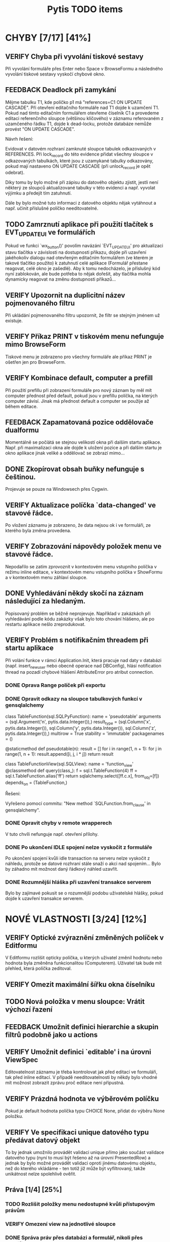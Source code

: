 #+TITLE: Pytis TODO items
#+SEQ_TODO: FEEDBACK VERIFY TODO | DONE CANCELLED

* CHYBY [7/17] [41%]
  :PROPERTIES:
  :COOKIE_DATA: todo recursive
  :END:

** VERIFY Chyba při vyvolání tiskové sestavy

   Při vyvolání formuláře přes Enter nebo Space v BrowseFormu a následného
   vyvolání tiskové sestavy vyskočí chybové okno.

** FEEDBACK Deadlock při zamykání

   Mějme tabulku T1, kde políčko p1 má "references=C1 ON UPDATE CASCADE".  Při
   otevření editačního formuláře nad T1 dojde k uzamčení T1.  Pokud nad tímto
   editačním formulářem otevřeme číselník C1 a provedeme editaci referenčního
   sloupce (většinou klíčového) v záznamu referovaném z uzamčeného řádku T1,
   dojde k dead-locku, protože databáze nemůže provést "ON UPDATE CASCADE".

   Návrh řešení:

   Evidovat v datovém rozhraní zamknuté sloupce tabulek odkazovaných v
   REFERENCES.  Při lock_record do této evidence přidat všechny sloupce v
   odkazovaných tabulkách, které jsou z uzamykané tabulky odkazovány, pokud mají
   nastaveno ON UPDATE CASCADE (při unlock_record je opět odebrat).

   Díky tomu by bylo možné při zápisu do datového objektu zjistit, jestli není
   některý ze sloupců aktualizované tabulky v této evidenci a např. vyvolat
   výjimku a předejít tím zatuhnutí.

   Dále by bylo možné tuto informaci z datového objektu nějak vytáhnout a
   např. učinit příslušné políčko needitovatelné.

** TODO Zamrznutí aplikace při použití tlačítek s EVT_UPDATE_UI ve formulářích

   Pokud ve funkci `wx_button()' povolím navázání `EVT_UPDATE_UI' pro
   aktualizaci stavu tlačítka v závislosti na dostupnosti příkazu, dojde při
   uzavření jakéhokoliv dialogu nad otevřeným editačním formulářem (ve kterém je
   takové tlačítko použito) k zatuhnutí celé aplikace (Formulář přestane
   reagovat, celé okno je zašedlé).  Aby k tomu nedocházelo, je příslušný kód
   nyní zablokován, ale bude potřeba to nějak dořešit, aby tlačítka mohla
   dynamicky reagovat na změnu dostupnosti příkazů...

** VERIFY Upozornit na duplicitní název pojmenovaného filtru

   Při ukládání pojmenovaného filtru upozornit, že filtr se stejným jménem už
   existuje.

** VERIFY Příkaz PRINT v tiskovém menu nefunguje mimo BrowseForm

   Tiskové menu je zobrazeno pro všechny formuláře ale příkaz PRINT je ošetřen
   jen pro BrowseForm.

** VERIFY Kombinace default, computer a prefill

   Při použití prefillu při zobrazení formuláře pro nový záznam by měl mít
   computer přednost před default, pokud jsou v prefillu políčka, na kterých
   computer závisí.  Jinak má přednost default a computer se použije až během
   editace.

** FEEDBACK Zapamatovaná pozice oddělovače dualformu

   Momentálně se počíátá se stejnou velikostí okna při dalším startu aplikace.
   Např. při maximalizaci okna ale dojde k uložení pozice a při dalším startu
   je okno aplikace jinak veliké a oddělovač se zobrazí mimo...

** DONE Zkopírovat obsah buňky nefunguje s češtinou.
   CLOSED: [2017-03-02 Thu 20:54]

   Projevuje se pouze na Windowsech přes Cygwin.

** VERIFY Aktualizace políčka `data-changed' ve stavové řádce.

   Po vložení záznamu je zobrazeno, že data nejsou ok i ve formuláři, ze
   kterého byla změna provedena.

** VERIFY Zobrazování nápovědy položek menu ve stavové řádce.

   Nepodařilo se zatím zprovoznit v kontextovém menu vstupního políčka v režimu
   inline editace, v kontextovém menu vstupního políčka v ShowFormu a v
   kontextovém menu záhlaví sloupce.

** DONE Vyhledávání někdy skočí na záznam následující za hledaným.
   CLOSED: [2017-03-02 Thu 20:55]

   Popisovaný problém se běžně neprojevuje.  Například v zakázkách při
   vyhledávání podle kódu zakázky však bylo toto chování hlášeno, ale po
   restartu aplikace nešlo zreprodukovat.

** VERIFY Problém s notifikačním threadem při startu aplikace

   Při volání funkce v rámci Application.Init, která pracuje nad daty v databázi
   (např. insert_new_user nebo obecně operace nad DBConfig), hlásí notification
   thread na pozadí chybové hlášení AttributeError pro atribut connection.

*** DONE Oprava Range políček při exportu
    CLOSED: [2016-03-02 Wed 15:47]


*** DONE Opravit odkazy na sloupce tabulkových funkcí v gensqlalchemy
    CLOSED: [2017-03-02 Thu 21:38]

         class TableFunction(sql.SQLPyFunction):
             name = 'pseudotable'
             arguments = (sql.Argument('n', pytis.data.Integer()),)
             result_type = (sql.Column('x', pytis.data.Integer()),
                            sql.Column('y', pytis.data.Integer()),
                            sql.Column('z', pytis.data.Integer()),)
             multirow = True
             stability = 'immutable'
             packagenames = ()

             @staticmethod
             def pseudotable(n):
                 result = []
                 for i in range(1, n + 1):
                     for j in range(1, n + 1):
                         result.append([i, j, i * j])
                 return result


         class TableFunctionView(sql.SQLView):
             name = 'function_view'
             @classmethod
             def query(class_):
                 f = sql.t.TableFunction(4)
                 ff = sql.t.TableFunction.alias('ff')
                 return sqlalchemy.select([ff.c.x], from_obj=[f])
             depends_on = (TableFunction,)

          Řešení:

          Vyřešeno pomocí commitu: "New method `SQLFunction.from_clause' in gensqlalchemy".

*** DONE Opravit chyby v remote wrapperech
    CLOSED: [2016-08-23 Tue 16:11] DEADLINE: <2016-08-19 Fri>

    V tuto chvíli nefunguje např. otevření přílohy.

*** DONE Po ukončení IDLE spojení nelze vyskočit z formuláře
    CLOSED: [2017-03-02 Thu 21:38]

    Po ukončení spojení kvůli idle transaction na serveru nelze vyskočit z
    náhledu, protože se datové rozhraní stále snaží o akci nad spojením... Bylo
    by záhadno mít možnost daný řádkový náhled uzavřít.

*** DONE Rozumnější hláška při uzavření transakce serverem
    CLOSED: [2017-03-02 Thu 21:38]

   Bylo by zajímavé pokusit se o rozumnější podobu uživatelské hlášky, pokud
   dojde k uzavření transakce serverem.


* NOVÉ VLASTNOSTI [3/24] [12%]
  :PROPERTIES:
  :COOKIE_DATA: todo recursive
  :END:

** VERIFY Optické zvýraznění změněných políček v Editformu

   V Editformu rozlišit opticky políčka, u kterých uživatel změnil hodnotu nebo
   hodnota byla změněna funkcionalitou (Computerem). Uživatel tak bude mít
   přehled, která políčka zeditoval.

** VERIFY Omezit maximální šířku okna číselníku
** TODO Nová položka v menu sloupce: Vrátit výchozí řazení
** FEEDBACK Umožnit definici hierarchie a skupin filtrů podobně jako u actions
** VERIFY Umožnit definici `editable' i na úrovni ViewSpec

   Editovatelnost záznamu je třeba kontrolovat jak před editací ve formuláři,
   tak před inline editací.  V případě needitovatelnosti by někdy bylo vhodné
   mít možnost zobrazit zprávu proč editace není přípustná.

** VERIFY Prázdná hodnota ve výběrovém políčku

   Pokud je default hodnota políčka typu CHOICE None, přidat do výběru None
   položku.

** VERIFY Ve specifikaci unique datového typu předávat datový objekt

   To by jednak umožnilo provádět validaci unique přímo jako součást validace
   datového typu (nyní to musí být řešeno až na úrovni PresentedRow) a jednak by
   bylo možné provádět validaci oproti jinému datovému objektu, než do kterého
   vkládáme - ten totiž již může být vyfiltrovaný, takže unikátnost nelze
   spolehlivě ověřit.


** Práva [1/4] [25%]

*** TODO Rozlišit položky menu nedostupné kvůli přístupovým právům
*** VERIFY Omezení view na jednotlivé sloupce
*** DONE Správa práv přes databázi a formulář, nikoli přes specifikace
    CLOSED: [2017-03-02 Thu 21:07]

*** FEEDBACK Detailnější kontrola nad rozlišením práv při UPDATE/INSERT

     Pokud není na políčko právo UPDATE, zakázat jej i při INSERTU, ale umožnit
     některá políčka explicitně povolit (pouze pro INSERT).  Nebo také povolit
     úplně vše, nehledě na práva pro UPDATE.


** TODO Automatické doplňování

   Widget nabídky doplnění momentálně nereaguje na myš.

   Pro velké číselníky trvá select neúměrně dlouho kvůli "select count".  Přitom
   pokud výsledek selectu obsahuje více než X (např. 50) záznamů, nemá smysl
   výběr zobrazovat.  Řešením by bylo vyvolat select bez "select count" a
   provést fetch prvních maximálně X záznamů.  Potom pokud lze provést i fetch
   záznamu X+1, je možné vše zahodit.  To by mělo fungovat stejně rychle
   nezávisle na velikosti číselníku.

   V seznamu doplnění by pro číselníky s displejem bylo možné zobrazovat i druhý
   sloupec s hodnotou displeje.

** TODO Využití vyhledávacího panelu i pro složitější podmínky

   Nyní je vyhledávací panel využíván pro inkrementální vyhledávání textového
   výrazu.  Po zadání výrazu umožňuje pohub vpřed/vzad po odpovídajících
   záznamech.  Bylo by praktické mít možnost tento panel využít i pro složitější
   vyhledávací podmínky zadané přes vyhledávací formulář (jehož modální oknok by
   bylo možno po zadání podmínky skrýt).

** DONE Použití externího PS prohlížeče
   CLOSED: [2017-03-02 Thu 21:08]

** DONE Současný výběr několika řádků v řádkovém formuláři
   CLOSED: [2017-03-02 Thu 21:09]

   Práce s výběrem je nyní problematická, protože výběr je používán také k
   vysvícení aktuálního řádku.  Je třeba nejprve vymyslet, jak se to má
   chovat.  Více viz news 2006-02-27.

** FEEDBACK Rozšířit řádek po dobu inline editace víceřádkového textu
** FEEDBACK Zarovnávání, atributy a masky vstupních políček
** VERIFY Přepočítání závislých políček při výběru z ListField

   V současné době se děje jen při změně hodnoty.  Chtěli bychom ale, aby k
   přepočítání došlo při každém dvojkliku (nebo výběru pravým tlačítkem).

** TODO Pro datumová políčka umožnit display ukazující odpovídající den v týdnu
** FEEDBACK Zobrazení editovatelných/needitovatelných políček v ShowFormu
** FEEDBACK Zamezit výpočtu editovatelnosti políček v ShowFormu

   Je to zbytečné...

** TODO Zobrazení názvu aktivního filtru

   Pokud se při otevření filtračního dialogu zjistí, že podmínka aktivního
   filtru odpovídá nějakému pojmenovanému filtru, zobrazí se místo "Poslední
   aplikovaný filtr" název pojmenovaného filtru.

** FEEDBACK Důsledněji promyslet klávesové zkratky

   Např.:

   - Escape a Enter ve filtračním dialogu
   - Enter v přihlašovacím dialogu
   - Enter ve formulářích (odeslat celý formulář)?
   - Tab v tabulce (pohybuje kurzorem, ale to dělají i šipky) -- mohl vyvolat
     COMMAND_OTHER_FORM

** FEEDBACK Možnost omezit počet vrácených záznamů ve funkci dbselect

   Doplnit pro pytis.extensions.dbselect parametr "limit" pro možnost omezit
   počet hledaných řádků. Při kontrolách stačí často najít, že existuje jeden
   hledaný řádek jako chyba a není získat seznam všech řádků. (Použít agregace a
   zjistit počet řádků je por tyto účely na zápis kódu poněkud
   nepřehledné). Možná by stálo za úvahu zavést i funkci dbexists(spec, cond,
   transaction).

** TODO Upravit gensqlalchemy pro partial unique (např. pro e_bankovni_ucty)
** DONE Přepsat exports s využitím novější knihovny xlsxwriter
   CLOSED: [2016-03-02 Wed 15:47]

** FEEDBACK Zamyslet se nad omezením volání computerů a dalších callbacků

   V současnosti se computery vyvolávají při zapsání každého jednotlivého znaku
   do políčka, přičemž mnohdy je ona hodnota dokonce nevalidní a je proto
   naprosto zbytečné ty callbacky s předanou nevalidní hodnotou vůbec volat.
   Typicky třeba u číselníků nebo u datumových políček.  Nabízí se ošetřit to
   buď jen u těchto typů políček, nebo by se mohlo zvážit použití nového
   parametru, něco jako validate_immediately nebo něco takového.

** TODO Umožnit nastavit timeout dialogu s vrácením výchozí hodnoty

   Po vypršení timeoutu vrátit buď výchozí volbu nebo "Nevybráno".


* SPECIFIKACE [0/6] [0%]

** FEEDBACK Dynamické určení parametrů odkazu

   Prozatím lze specifikaci odkazu předat pouze statické hodnoty.  Jak název
   odkazované specifikace, tak argument `select_row' by však bylo možné určit
   dynamicky podle obsahu aktuálního řádku pomocí funkce, která dostane aktuální
   řádek jako argument.

** TODO Callbacky před/po editaci/vložení záznamu

   Např. after_new_record, after_edit_record, before_new_record apod.

   Nyní je možné přidat kód, který se provede po vložení nového záznamu buďto do
   cleanup, nebo definovat on_new_record, a v něm nejprve zavolat výchozí
   new_record s block_on_new_record.  Jednodušší a přehlednější by bylo mít pro
   tento případ explicitní podporu.

** TODO Změny ohledně nastavení šířky sloupců/políček

   `width = 0' zakázat a všechna taková políčka vyřadit z layoutu (nejprve
   logovat jako deprecated).

   `column_width = 0' nijak speciálně neošetřovat (stejně je šířka minimálně
   taková, aby se vešel label)

** TODO V tiskovém menu umožnit definovat separátor a klávesové zkratky

** FEEDBACK Sestavování paměťového datového objektu ve třídě `Specification'

   Sestavování datových typů sloupečků pro nedatabázové datové objektu má
   několik omezení.  Například pokud je třeba určit typ číselníkového políčka
   (není to String), bude ve formuláři dána přednost takto explicitně určenému
   typu.  To znamená, že specifikovaný typ již musí mít příslušný enumerátor a
   nemůže být využito možnosti automatického přiřazení enumerátoru na základě
   specifikace `codebook'.  Řešením by bylo zrušit pravidlo o přednostním
   využití datového typu z FieldSpec před typem z DataSpec.  Je ovšem třeba
   ověřit, jestli se toho někde nevyužívá.

** FEEDBACK Kontrola práv při volání funkcí jako dbupdatemany apod


* INTERNÍ ZÁLEŽITOSTI [2/4] [50%]

** VERIFY Zamezit reinicializaci všech sloupců při inline editaci buňky

   Je třeba aby editory vždy byly vytvořeny pro aktuální editovaný řádek.
   Provádět kvůli tomu reinicializaci všech sloupců při vstupu do editace
   jednotlivé buňky je zbytečné, ale prozatím to tak alespoň funguje.  Do
   budoucna by bylo vhodné editory inicializovat při vstupu do inline editace a
   po jejím ukončení je zrušit.

** DONE Nepoužívat mx.DateTime, ale Pythonový modul datetime
   CLOSED: [2017-03-02 Thu 21:18]

** FEEDBACK Mezivrstva pro práci s aktuálním selectem a kurzory

   Je třeba oddělit veškerý kód týkající se práce s aktuálním selectem,
   získáváním dat podle čísla řádků (práce s kurzorem) a cachování řádků, který
   je nyní především v ListTable, do speciální třídy (nadstavba datového
   rozhraní -- asi v modulu `presentation').  Podobné věci se dělají i v
   netabulkových formulářích a je třeba je mít na jednom místě, nezávisle na
   formulářových třídách.

** DONE Přepracování stavového řádku
   CLOSED: [2017-03-02 Thu 21:19]

   Pole definovaná aplikací (message, list-position, ...) by měla být přítomna
   automaticky.  Mělo by být možné zobrazit ikonu a tooltip.  Mělo by být možné
   definovat políčko sledující stav konfigurační volby (nebo i jiné hodnoty?).
   Je třeba myslet také na obnovení stavu při přepínání formulářů
   (`Form.restore()').


* ČIŠTĚNÍ [0/6] [0%]

** VERIFY Odstraní argumentu `key' funkcí `on_new_record()'

   Tento argument je tam patrně z historických důvodů, kdy se tak řešilo
   kopírování záznamu.  To je dnes prováděno přes `prefill', takže funkce
   `on_new_record()' arument `key' nikdy nedostane.  V některých defsech se s
   ním však stále počítá.

** VERIFY Specifikace okrajů a mezer ve formulářích

   Argument `border_style' ne pravděpodobně zcela nepoužívaný.  `gap', `space' a
   `border' by bylo lépe definovat pro celý layout globálně, než zvlášť pro
   každou `GroupSpec'.
   
** FEEDBACK Nedostupnost příkazu vs. přístupová práva

   Pokud není příkaz dostupný z důvodu nedostatečných přístupových práv, bylo by
   dobré o tom uživatele nějak informovat.  Bude to však třeba nejprve nějak
   rozlišit -- buďto pomocí návratové hodnoty funkce enabled, nebo ještě další
   funkcí pro zjištění přístupových práv.

** FEEDBACK Validace hodnot konfiguračních voleb

   Pro každou konfigurační volbu je nyní znám její datový typ, takže by nebyl
   problém do metody `Option.set_value()' přidat kontrolu, zda předaná hodnota
   skutečně odpovídá deklarovanému typu volby.
   
** FEEDBACK S groupingem pracovat jako s celým číslem

   Problém bude hlavně v defsech, kde bývá grouping často specifikován jako
   název sloupce.

** FEEDBACK Implementovat také None context pro spouštění akcí

   Specifikace kontextu akce nyní umožňuje také hodnotu None, která by měla
   zaručit, že akci nejsou předány žádné argumenty.  Toho je však zatím
   využíváno jen ve webových formulářích.  Bylo by dobré to samé doimplementovat
   i do GUI formulářů.


* wx-2.8 [0/2] [0%]

** VERIFY Problémy při úpravách filtrů ve filtračním formuláři

   Po změně ve filtračním formuláři se "zboří" layout celého formuláře.

** VERIFY Chybný layout tracebackového formuláře

   Tlačítka jsou uvnitř tracebackového okna.
